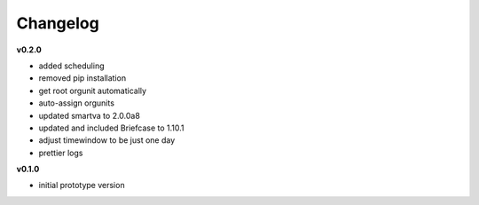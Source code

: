 Changelog
---------

**v0.2.0**

- added scheduling
- removed pip installation
- get root orgunit automatically
- auto-assign orgunits
- updated smartva to 2.0.0a8
- updated and included Briefcase to 1.10.1
- adjust timewindow to be just one day
- prettier logs

**v0.1.0**

- initial prototype version